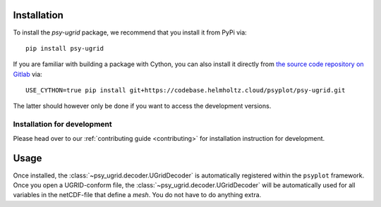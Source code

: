 .. SPDX-FileCopyrightText: 2024 Helmholtz-Zentrum hereon GmbH
..
.. SPDX-License-Identifier: CC-BY-4.0

.. _installation:

Installation
============

To install the `psy-ugrid` package, we recommend that
you install it from PyPi via::

    pip install psy-ugrid

If you are familiar with building a package with Cython, you can also
install it directly from `the source code repository on Gitlab`_ via::

    USE_CYTHON=true pip install git+https://codebase.helmholtz.cloud/psyplot/psy-ugrid.git

The latter should however only be done if you want to access the development
versions.

.. _the source code repository on Gitlab: https://codebase.helmholtz.cloud/psyplot/psy-ugrid


.. _install-develop:

Installation for development
----------------------------
Please head over to our :ref:`contributing guide <contributing>` for
installation instruction for development.

.. _usage:

Usage
=====

Once installed, the :class:`~psy_ugrid.decoder.UGridDecoder` is automatically
registered within the ``psyplot`` framework. Once you open a UGRID-conform
file, the :class:`~psy_ugrid.decoder.UGridDecoder` will be automatically used
for all variables in the netCDF-file that define a `mesh`. You do not have to
do anything extra.
